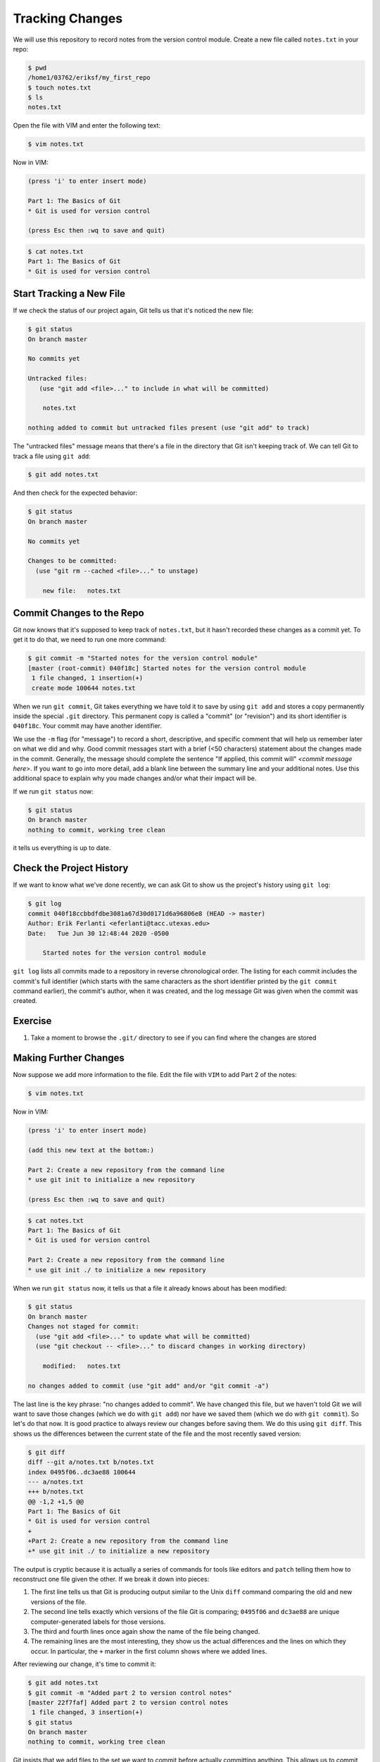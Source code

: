 Tracking Changes
----------------

We will use this repository to record notes from the version control module.
Create a new file called ``notes.txt`` in your repo:

.. code-block:: bash

   $ pwd
   /home1/03762/eriksf/my_first_repo
   $ touch notes.txt
   $ ls
   notes.txt

Open the file with VIM and enter the following text:

.. code-block:: bash

   $ vim notes.txt

Now in VIM:

.. code-block:: bash

   (press 'i' to enter insert mode)

   Part 1: The Basics of Git
   * Git is used for version control

   (press Esc then :wq to save and quit)

.. code-block:: bash

   $ cat notes.txt
   Part 1: The Basics of Git
   * Git is used for version control

Start Tracking a New File
^^^^^^^^^^^^^^^^^^^^^^^^^

If we check the status of our project again,
Git tells us that it's noticed the new file:

.. code-block:: bash

   $ git status
   On branch master

   No commits yet

   Untracked files:
      (use "git add <file>..." to include in what will be committed)

       notes.txt

   nothing added to commit but untracked files present (use "git add" to track)

The "untracked files" message means that there's a file in the directory
that Git isn't keeping track of.
We can tell Git to track a file using ``git add``\ :

.. code-block:: bash

   $ git add notes.txt

And then check for the expected behavior:

.. code-block:: bash

   $ git status
   On branch master

   No commits yet

   Changes to be committed:
     (use "git rm --cached <file>..." to unstage)

       new file:   notes.txt

Commit Changes to the Repo
^^^^^^^^^^^^^^^^^^^^^^^^^^

Git now knows that it's supposed to keep track of ``notes.txt``\ ,
but it hasn't recorded these changes as a commit yet.
To get it to do that,
we need to run one more command:

.. code-block:: bash

   $ git commit -m "Started notes for the version control module"
   [master (root-commit) 040f18c] Started notes for the version control module
    1 file changed, 1 insertion(+)
    create mode 100644 notes.txt

When we run ``git commit``\ ,
Git takes everything we have told it to save by using ``git add``
and stores a copy permanently inside the special ``.git`` directory.
This permanent copy is called a "commit"
(or "revision") and its short identifier is ``040f18c``.
Your commit may have another identifier.

We use the ``-m`` flag (for "message")
to record a short, descriptive, and specific comment that will help us remember later on what we did and why.
Good commit messages start with a brief (<50 characters) statement about the
changes made in the commit. Generally, the message should complete the sentence "If applied, this commit will" `<commit message here>`.
If you want to go into more detail, add a blank line between the summary line and your additional notes. Use this additional space to explain why you made changes and/or what their impact will be.

If we run ``git status`` now:

.. code-block:: bash

   $ git status
   On branch master
   nothing to commit, working tree clean

it tells us everything is up to date.

Check the Project History
^^^^^^^^^^^^^^^^^^^^^^^^^

If we want to know what we've done recently,
we can ask Git to show us the project's history using ``git log``\ :

.. code-block:: bash

   $ git log
   commit 040f18ccbbdfdbe3081a67d30d0171d6a96806e8 (HEAD -> master)
   Author: Erik Ferlanti <eferlanti@tacc.utexas.edu>
   Date:   Tue Jun 30 12:48:44 2020 -0500

       Started notes for the version control module

``git log`` lists all commits  made to a repository in reverse chronological order.
The listing for each commit includes
the commit's full identifier
(which starts with the same characters as
the short identifier printed by the ``git commit`` command earlier),
the commit's author,
when it was created,
and the log message Git was given when the commit was created.

Exercise
^^^^^^^^


#. Take a moment to browse the ``.git/`` directory to see if you can find where the changes are stored

Making Further Changes
^^^^^^^^^^^^^^^^^^^^^^

Now suppose we add more information to the file. Edit the file with ``VIM`` to add Part 2 of the notes:

.. code-block:: bash

   $ vim notes.txt

Now in VIM:

.. code-block:: bash

   (press 'i' to enter insert mode)

   (add this new text at the bottom:)

   Part 2: Create a new repository from the command line
   * use git init to initialize a new repository

   (press Esc then :wq to save and quit)

.. code-block:: bash

   $ cat notes.txt
   Part 1: The Basics of Git
   * Git is used for version control

   Part 2: Create a new repository from the command line
   * use git init ./ to initialize a new repository

When we run ``git status`` now,
it tells us that a file it already knows about has been modified:

.. code-block:: bash

   $ git status
   On branch master
   Changes not staged for commit:
     (use "git add <file>..." to update what will be committed)
     (use "git checkout -- <file>..." to discard changes in working directory)

       modified:   notes.txt

   no changes added to commit (use "git add" and/or "git commit -a")

The last line is the key phrase:
"no changes added to commit".
We have changed this file,
but we haven't told Git we will want to save those changes
(which we do with ``git add``\ )
nor have we saved them (which we do with ``git commit``\ ).
So let's do that now. It is good practice to always review
our changes before saving them. We do this using ``git diff``.
This shows us the differences between the current state
of the file and the most recently saved version:

.. code-block:: bash

   $ git diff
   diff --git a/notes.txt b/notes.txt
   index 0495f06..dc3ae88 100644
   --- a/notes.txt
   +++ b/notes.txt
   @@ -1,2 +1,5 @@
   Part 1: The Basics of Git
   * Git is used for version control
   +
   +Part 2: Create a new repository from the command line
   +* use git init ./ to initialize a new repository

The output is cryptic because
it is actually a series of commands for tools like editors and ``patch``
telling them how to reconstruct one file given the other.
If we break it down into pieces:


#. The first line tells us that Git is producing output similar to the Unix ``diff`` command
   comparing the old and new versions of the file.
#. The second line tells exactly which versions of the file
   Git is comparing;
   ``0495f06`` and ``dc3ae88`` are unique computer-generated labels for those versions.
#. The third and fourth lines once again show the name of the file being changed.
#. The remaining lines are the most interesting, they show us the actual differences
   and the lines on which they occur.
   In particular,
   the ``+`` marker in the first column shows where we added lines.

After reviewing our change, it's time to commit it:

.. code-block:: bash

   $ git add notes.txt
   $ git commit -m "Added part 2 to version control notes"
   [master 22f7faf] Added part 2 to version control notes
    1 file changed, 3 insertion(+)
   $ git status
   On branch master
   nothing to commit, working tree clean

Git insists that we add files to the set we want to commit
before actually committing anything. This allows us to commit our
changes in stages and capture changes in logical portions rather than
only large batches.
For example,
suppose we're adding a few citations to relevant research to our thesis.
We might want to commit those additions,
and the corresponding bibliography entries,
but *not* commit some of our work drafting the conclusion
(which we haven't finished yet).

To allow for this,
Git has a special *staging area*
where it keeps track of things that have been added to
the current changeset
but not yet committed.

Staging Area
^^^^^^^^^^^^

If you think of Git as taking snapshots of changes over the life of a project,
``git add`` specifies *what* will go in a snapshot
(putting things in the staging area),
and ``git commit`` then *actually takes* the snapshot, and
makes a permanent record of it (as a commit).


.. image:: ./images/git-staging-area.svg
   :target: ./images/git-staging-area.svg
   :alt: The Git Staging Area


Let's watch as our changes to a file move from our editor
to the staging area
and into long-term storage.
First,
we'll add another line to the file:

.. code-block:: bash

   $ vim notes.txt

Now in VIM:

.. code-block:: bash

   (press 'i' to enter insert mode)

   (add this new text at the bottom:)

   Part 3: Tracking changes with git
   * this is what we are working on now

   (press Esc then :wq to save and quit)

.. code-block:: bash

   $ cat notes.txt
   Part 1: The Basics of Git
   * Git is used for version control

   Part 2: Create a new repository from the command line
   * use git init ./ to initialize a new repository

   Part 3: Tracking changes with git
   * this is what we are working on now

Now check the changes:

.. code-block:: bash

   $ git diff
   diff --git a/notes.txt b/notes.txt
   index fe7c565..61f7805 100644
   --- a/notes.txt
   +++ b/notes.txt
   @@ -3,3 +3,6 @@ Part 1: The Basics of Git

    Part 2: Create a new repository from the command line
    * use git init ./ to initialize a new repository
   +
   +Part 3: Tracking changes with git
   +* this is what we are working on now

So far, so good:
we've added a few lines to the end of the file
(shown with a ``+`` in the first column).
Now let's put that change in the staging area
and see what ``git diff`` reports:

.. code-block:: bash

   $ git add notes.txt
   $ git diff

There is no output:
as far as Git can tell,
there's no difference between what it's been asked to save permanently
and what's currently in the directory.
However,
if we do this:

.. code-block:: bash

   $ git diff --staged
   diff --git a/notes.txt b/notes.txt
   index fe7c565..61f7805 100644
   --- a/notes.txt
   +++ b/notes.txt
   @@ -3,3 +3,6 @@ Part 1: The Basics of Git

    Part 2: Create a new repository from the command line
    * use git init ./ to initialize a new repository
   +
   +Part 3: Tracking changes with git
   +* this is what we are working on now

It shows us the difference between
the last committed change
and what's in the staging area.
Let's save our changes:

.. code-block:: bash

   $ git commit -m "Started adding instructions for part 3"
   [master c89ab96] Started adding instructions for part 3
    1 file changed, 3 insertion(+)

Check our status:

.. code-block:: bash

   $ git status
   On branch master
   nothing to commit, working tree clean

And look at the history of what we've done so far:

.. code-block:: bash

   $ git log
   commit c89ab9650c4e1afda675dbdb3f9dbfb3cc0b53d4 (HEAD -> master)
   Author: Erik Ferlanti <eferlanti@tacc.utexas.edu>
   Date:   Tue Jun 30 13:02:58 2020 -0500

       Stared adding instructions for part 3

   commit 22f7fafb1d9852759acd65f62c9bb6eacd673b45
   Author: Erik Ferlanti <eferlanti@tacc.utexas.edu>
   Date:   Tue Jun 30 12:58:39 2020 -0500

       Added part 2 to version control notes

   commit 040f18ccbbdfdbe3081a67d30d0171d6a96806e8
   Author: Erik Ferlanti <eferlanti@tacc.utexas.edu>
   Date:   Tue Jun 30 12:48:44 2020 -0500

       Started notes for the version control module

Note on Directories
^^^^^^^^^^^^^^^^^^^

There are a couple important facts you should know about directories in Git. First, Git does not track directories on their own, only files within them. Try it for yourself:

.. code-block:: bash

   $ mkdir directory
   $ git status
   $ git add directory
   $ git status

Note, our newly created empty directory ``directory`` does not appear in
the list of untracked files even if we explicitly add it (\ *via* ``git add``\ ) to our
repository.

Second, if you create a directory in your Git repository and populate it with files,
you can add all files in the directory at once by:

.. code-block:: bash

   $ git add <directory-with-files>

Exercise
^^^^^^^^

Here is the next section that we will cover, add it to ``notes.txt``\ :

.. code-block:: bash

   Part 4: Exploring history


#. Add this next section to your text file using VIM
#. Add the modified file to the staging area
#. Commit the modifications
#. Browse the ``.git/`` folder to find where commits are located
